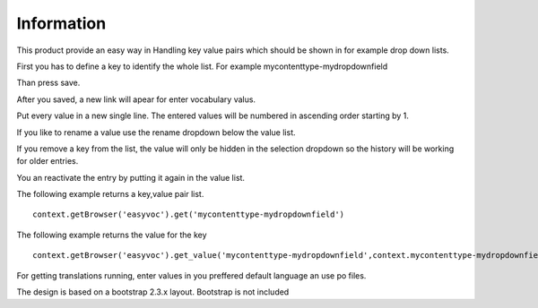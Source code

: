 Information
===========

This product provide an easy way in Handling key value pairs which should be shown in for
example drop down lists.

First you has to define a key to identify the whole list. For example mycontenttype-mydropdownfield

Than press save.

After you saved, a new link will apear for enter vocabulary valus.

Put every value in a new single line. The entered values will be numbered in ascending order starting by 1.

If you like to rename a value use the rename dropdown below the value list.

If you remove a key from the list, the value will only be hidden in the selection dropdown so the history
will be working for older entries.

You an reactivate the entry by putting it again in the value list.

The following example returns a key,value pair list.

::

    context.getBrowser('easyvoc').get('mycontenttype-mydropdownfield')


The following example returns the value for the key

::

    context.getBrowser('easyvoc').get_value('mycontenttype-mydropdownfield',context.mycontenttype-mydropdownfield)


For getting translations running, enter values in you preffered default language an use po files.

The design is based on a bootstrap 2.3.x layout. Bootstrap is not included

